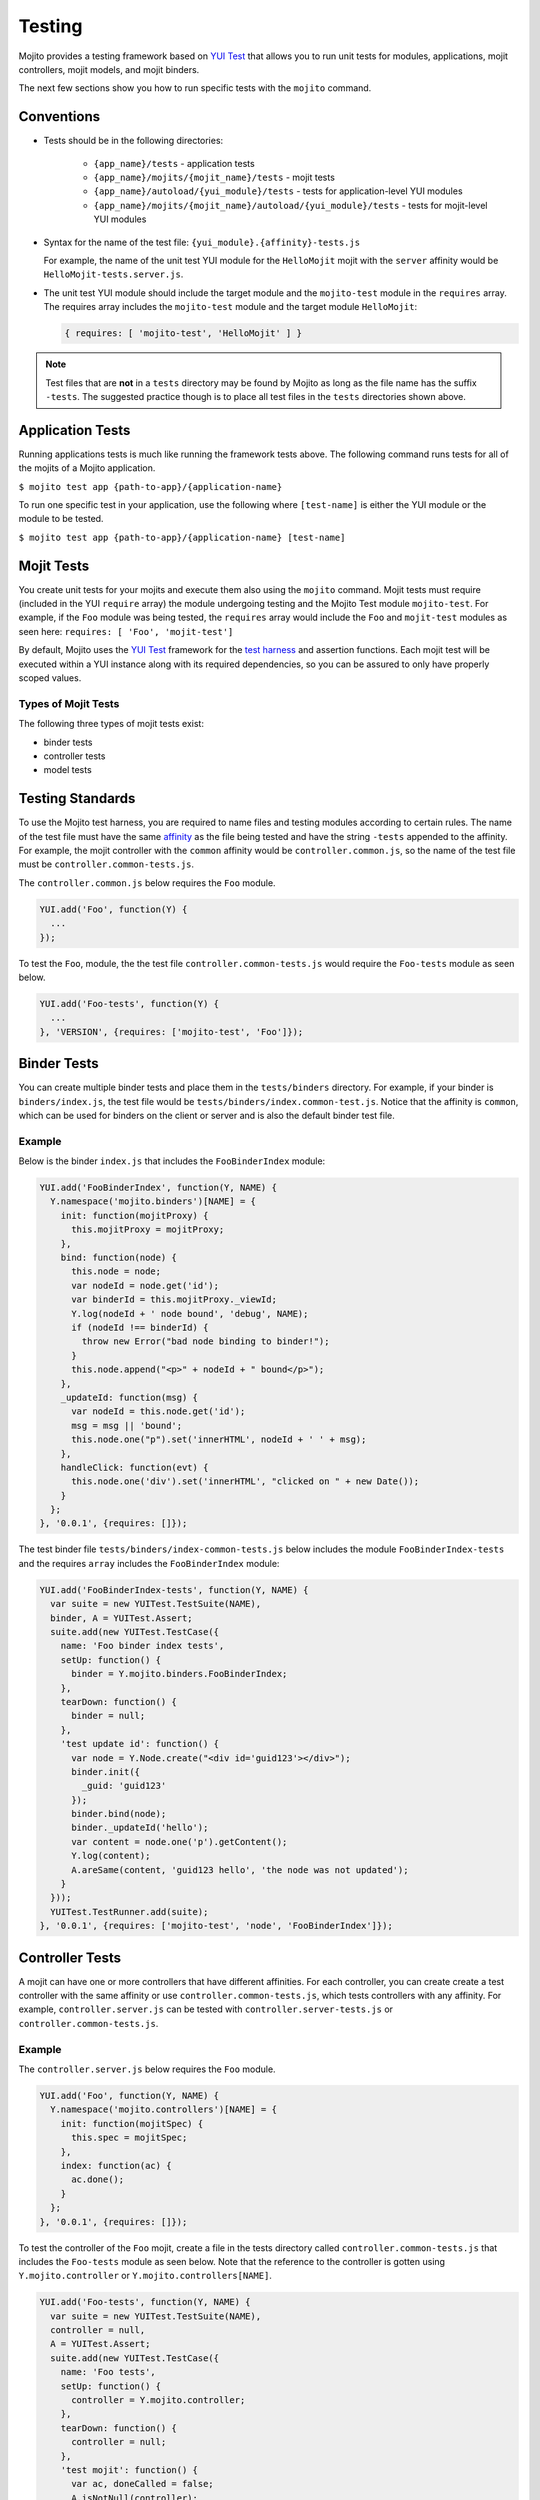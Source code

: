 =======
Testing
=======

Mojito provides a testing framework based on `YUI Test`_ that 
allows you to run unit tests for modules, applications, mojit controllers, mojit 
models, and mojit binders.

The next few sections show you how to run specific tests with the ``mojito`` command.

.. _mojito_testing-conventions:

Conventions
===========

- Tests should be in the following directories:

     - ``{app_name}/tests`` - application tests
     - ``{app_name}/mojits/{mojit_name}/tests`` - mojit tests
     - ``{app_name}/autoload/{yui_module}/tests`` - tests for application-level YUI 
       modules
     - ``{app_name}/mojits/{mojit_name}/autoload/{yui_module}/tests`` - tests for 
       mojit-level YUI modules
- Syntax for the name of the test file: ``{yui_module}.{affinity}-tests.js``

  For example, the name of the unit test YUI module for the ``HelloMojit`` mojit with the 
  ``server``   affinity would be ``HelloMojit-tests.server.js``.

- The unit test YUI module should include the target module and the ``mojito-test`` module 
  in the ``requires`` array. The requires array includes the ``mojito-test`` module and 
  the target module ``HelloMojit``:

  .. code-block:: javascript

     { requires: [ 'mojito-test', 'HelloMojit' ] }

.. note:: Test files that are **not** in a ``tests`` directory may be found by Mojito as 
          long as the file name has the suffix ``-tests``. The suggested practice though 
          is to place all test files in the ``tests`` directories shown above.

.. _mojito_testing-application:

Application Tests
=================

Running applications tests is much like running the framework tests above. The following 
command runs tests for all of the mojits of a Mojito application.

``$ mojito test app {path-to-app}/{application-name}``

To run one specific test in your application, use the following where ``[test-name]`` is 
either the YUI module or the module to be tested.

``$ mojito test app {path-to-app}/{application-name} [test-name]``

.. _mojito_testing-mojit:

Mojit Tests
===========

You create unit tests for your mojits and execute them also using the ``mojito`` command. 
Mojit tests must require (included in the YUI ``require`` array) the module undergoing 
testing and the Mojito Test module ``mojito-test``. For example, if the ``Foo`` module 
was being tested, the ``requires`` array would include the ``Foo`` and ``mojit-test`` 
modules as seen here: ``requires: [ 'Foo', 'mojit-test']``

By default, Mojito uses the `YUI Test <http://yuilibrary.com/yuitest/>`_ framework for the 
`test harness <http://en.wikipedia.org/wiki/Test_harness>`_ and assertion functions. 
Each mojit test will be executed within a YUI instance along with its required 
dependencies, so you can be assured to only have properly scoped values.

.. _mojit_testing-types:

Types of Mojit Tests
--------------------

The following three types of mojit tests exist:

- binder tests
- controller tests
- model tests

.. _mojito_testing-standards:

Testing Standards
=================

To use the Mojito test harness, you are required to name files and testing modules 
according to certain rules. The name of the test file must have the same 
`affinity <../reference/glossary.html>`_ as the file being tested and have the string 
``-tests`` appended to the affinity. For example, the mojit controller with the ``common`` 
affinity would be ``controller.common.js``, so the name of the test file must be 
``controller.common-tests.js``.

The ``controller.common.js`` below requires the ``Foo`` module.

.. code-block:: javascript

   YUI.add('Foo', function(Y) {
     ...
   });

To test the ``Foo``, module, the the test file ``controller.common-tests.js`` would 
require the ``Foo-tests`` module as seen below.

.. code-block:: javascript

   YUI.add('Foo-tests', function(Y) {
     ...
   }, 'VERSION', {requires: ['mojito-test', 'Foo']});

.. _mojito_testing-binders:

Binder Tests
============

You can create multiple binder tests and place them in the ``tests/binders`` directory. 
For example, if your binder is ``binders/index.js``, the test file would be 
``tests/binders/index.common-test.js``. Notice that the affinity is ``common``, which can 
be used for binders on the client or server and is also the default binder test file.

.. _binders_test-ex:

Example
-------

Below is the binder ``index.js`` that includes the ``FooBinderIndex`` module:

.. code-block:: javascript

   YUI.add('FooBinderIndex', function(Y, NAME) {
     Y.namespace('mojito.binders')[NAME] = {
       init: function(mojitProxy) {
         this.mojitProxy = mojitProxy;
       },
       bind: function(node) {
         this.node = node;
         var nodeId = node.get('id');
         var binderId = this.mojitProxy._viewId;
         Y.log(nodeId + ' node bound', 'debug', NAME);
         if (nodeId !== binderId) {
           throw new Error("bad node binding to binder!");
         }
         this.node.append("<p>" + nodeId + " bound</p>");
       },
       _updateId: function(msg) {
         var nodeId = this.node.get('id');
         msg = msg || 'bound';
         this.node.one("p").set('innerHTML', nodeId + ' ' + msg);
       },
       handleClick: function(evt) {
         this.node.one('div').set('innerHTML', "clicked on " + new Date());
       }
     };
   }, '0.0.1', {requires: []});

The test binder file ``tests/binders/index-common-tests.js`` below includes the module 
``FooBinderIndex-tests`` and the requires ``array`` includes the ``FooBinderIndex`` module:

.. code-block:: javascript

   YUI.add('FooBinderIndex-tests', function(Y, NAME) {
     var suite = new YUITest.TestSuite(NAME),
     binder, A = YUITest.Assert;
     suite.add(new YUITest.TestCase({
       name: 'Foo binder index tests',
       setUp: function() {
         binder = Y.mojito.binders.FooBinderIndex;
       },
       tearDown: function() {
         binder = null;
       },
       'test update id': function() {
         var node = Y.Node.create("<div id='guid123'></div>");        
         binder.init({
           _guid: 'guid123'
         });
         binder.bind(node);
         binder._updateId('hello');
         var content = node.one('p').getContent();
         Y.log(content);
         A.areSame(content, 'guid123 hello', 'the node was not updated');
       }
     }));
     YUITest.TestRunner.add(suite);
   }, '0.0.1', {requires: ['mojito-test', 'node', 'FooBinderIndex']});


.. _mojito_testing-controller:

Controller Tests
================

A mojit can have one or more controllers that have different affinities. For each 
controller, you can create create a test controller with the same affinity or use 
``controller.common-tests.js``, which tests controllers with any affinity. For example, 
``controller.server.js`` can be tested with ``controller.server-tests.js`` or 
``controller.common-tests.js``.

.. _controller_tests-ex:

Example
-------

The ``controller.server.js`` below requires the ``Foo`` module.

.. code-block:: javascript

   YUI.add('Foo', function(Y, NAME) {
     Y.namespace('mojito.controllers')[NAME] = { 
       init: function(mojitSpec) {
         this.spec = mojitSpec;
       },
       index: function(ac) {
         ac.done();
       }
     };
   }, '0.0.1', {requires: []});

To test the controller of the ``Foo`` mojit, create a file in the tests directory called 
``controller.common-tests.js`` that includes the ``Foo-tests`` module as seen below. Note
that the reference to the controller is gotten using ``Y.mojito.controller`` or 
``Y.mojito.controllers[NAME]``.

.. code-block:: javascript

   YUI.add('Foo-tests', function(Y, NAME) {
     var suite = new YUITest.TestSuite(NAME),
     controller = null,
     A = YUITest.Assert;
     suite.add(new YUITest.TestCase({
       name: 'Foo tests',
       setUp: function() {
         controller = Y.mojito.controller;
       },
       tearDown: function() {
         controller = null;
       },
       'test mojit': function() {
         var ac, doneCalled = false;
         A.isNotNull(controller);
         A.isFunction(controller.index);
         ac = {
           done: function(data) {
             doneCalled = true;
             A.isUndefined(data);
           }
         };
         controller.index(ac);
         A.isTrue(compCalled);
       }
     }));
     YUITest.TestRunner.add(suite);
   }, '0.0.1', {requires: ['mojito-test', 'Foo']});

.. _mojito_testing-mockactioncontext:

Testing with the MockActionContext Object
=========================================

The ``mojito-test`` YUI module allows you to create the mock object ``MockActionContext`` 
to test without dependencies. Using the ``MockActionContext`` object, you can easily build 
an ``ActionContext`` for your controller, addon, and model tests. To learn more information 
about using YUI to create mock objects, see 
`YUI Test Standalone Library: Mock Objects <http://yuilibrary.com/yuitest/#mockobjects>`_.

.. _mockactioncontext_testing-using:

Using the Mock ActionContext
----------------------------

The following sections will explain the below example code that creates a simple 
``MockActionContext`` that tests the ``done`` function and verifies it was called 
correctly.

.. code-block:: javascript

   var ac = new Y.mojito.MockActionContext();
   ac.expect(
     {
       method: 'done',
       args: [YUITest.Mock.Value.Object],
       run: function(data) {
         YUITest.ObjectAssert.areEqual({ just: 'testing' });
       }
     }
   );
   Y.mojito.controller.actionUnderTest(ac);
   ac.verify();


.. _mockactioncontext_testing-creating:

Creating the MockActionContext Object
#####################################

To mock the ``ActionContext``, the ``mojito-test`` YUI module provides the 
``MockActionContext`` constructor that returns a mocked ``ActionContext`` as shown below:

.. code-block:: javascript

   var ac = new Y.mojito.MockActionContext();

.. _mockactioncontext_testing-expectations:

Setting Test Expectations
#########################

To test with the ``MockActionContext`` object, you use the ``expect`` method and pass it 
an ``expectation`` object containing the properties ``method``, ``args``, and ``run``. 
These properties, in turn, contain the controller method to test, the function parameters, 
and the test function.

In the code snippet below, the ``expect`` method creates a test for the controller method 
``done``, using the ``YUITest`` module to perform an assertion on the function's return 
value.

.. code-block:: javascript

   ac.expect({
     method: 'done',
     args: [YUITest.Mock.Value.Object],
     run: function(data) {
       YUITest.ObjectAssert.areEqual({ just: 'testing' });
     }
   });

.. _mockactioncontext_testing-configure:

Configuring Mojito to Test MockActionContext Object
###################################################

To configure Mojito to use your ``MockActionContext`` object to run test, use the 
following:

.. code-block:: javascript

   Y.mojito.controller.actionUnderTest(ac);

If ``actionUnderTest`` function fails to call the ``done`` function, calls it more than 
one time, or calls it with the wrong parameters, the test will fail.

.. _mockactioncontext_testing-run:

Running the Test
****************

Finally, run the expectation by call the ``verify`` method from the ``MockActionContext`` 
object as seen here:

.. code-block:: javascript

   ac.verify();


.. note:: Expectations for addons, models, and extras will be be verified automatically 
          when you call the main ``verify`` function from the  ``MockActionContext`` 
          object.

.. _mockac_testing_expectations-ex:

Example Expectations
--------------------

.. _testing_expectations_ex-pass_objs:

Passing Multiple expectation Objects
####################################

You can pass many ``expectation`` objects to the ``expect`` method:

.. code-block:: javascript

   ac.assets.expect({
     method: 'preLoadImages',
     args: [YUITest.Mock.Value.Object],
     run: function(arr) {
       OA.areEqual(['thepath','thepath'], arr);
     },
     callCount: 1
     },
     {
       method: 'getUrl',
       args: [YUITest.Mock.Value.String],
       returns: 'thepath',
       callCount: 3
     },
     {
       method: 'addCss',
       args: ['thepath']
     }
   );

.. _testing_expectations_ex-chain_methods:

Chaining expect Methods
#######################

You can also chain ``expect`` methods:

.. code-block:: javascript

   ac.assets.expect(
     {
       method: 'preLoadImages',
       args: [YUITest.Mock.Value.Object],
       run: function(arr) {
         OA.areEqual(['thepath','thepath'], arr);
       },
       callCount: 1
     }).expect({
       method: 'getUrl',
       args: [YUITest.Mock.Value.String],
       returns: 'thepath',
       callCount: 3
     }).expect({
       method: 'addCss',
       args: ['thepath']
     });

.. _mock_addons:

Mocking Addons
--------------

To use the MockActionContext object to test different addons, you specify the namespaces 
of the addons within the ``MockActionContext`` constructor:

.. code-block:: javascript

   var ac = new Y.mojito.MockActionContext({
     addons: ['intl', 'assets']
   });
   ac.intl.expect({
     method: 'lang',
     args: ['UPDATING'],
     returns: 'updating, yo'
   });

.. _mock_custom_addons:

Mocking Custom Addons
#####################

To create a custom addon that contains functions within a property, you might have an 
addon that is used in the following way:

.. code-block:: javascript

   ac.customAddon.params.get('key');

To test the addon, you pass the ``addons`` array with a list of the addons you want to 
test to the ``MockActionContext`` constructor as seen below:

.. code-block:: javascript

   var ac = new Y.mojito.MockActionContext(
     {
       addons: ['customAddon'],
       extras: { customAddon: 'params'}
     }
   );

This will give you a mock object at ``ac.customAddon.params`` from which you can call 
``expect``.

.. _mock_models:

Mocking Models
##############

To test models with the ``MockActionContext`` object, you pass the ``models`` array with 
the model YUI modules as is done with addons:

.. code-block:: javascript

   var ac = new Y.mojito.MockActionContext(
     {
       addons: ['intl', 'params'],
       models: ['foo']
     }
   );
   ac.models.foo.expect(
     {
       method: 'getData',
       args: [YUITest.Mock.Value.Object,
       YUITest.Mock.Value.Function],
       run: function(prms, cb) {
         cb(null, {my: 'data'});
       }
     }
   );

.. _mojito_testing-models:

Model Tests
===========

Model tests are largely the same as controller tests, except there can be many of them. 
The model tests are placed in the ``tests/models`` directory. You can create multiple 
model tests or use ``models.common-tests.js`` to test both server and client models.

.. _mojito_testing_models-ex:

Example
-------

The ``model.server.js`` below includes the ``FooModel`` module.

.. code-block:: javascript

   YUI.add('FooModel', function(Y, NAME) {
     Y.namespace('mojito.models')[NAME] = {      
       getData: function(callback) {
         callback({some:'data'});
       }
     };
   }, '0.0.1', {requires: []});

The ``tests/models/models.common-tests.js`` test below includes the ``FooModel-tests`` 
module and the ``requires`` array contains the ``FooModel`` module.

.. code-block:: javascript

   YUI.add('FooModel-tests', function(Y, NAME) {
     var suite = new YUITest.TestSuite(NAME),
     model = null,
     A = YUITest.Assert;
     suite.add(new YUITest.TestCase({
       name: 'Foo model tests',
       setUp: function() {
         model = Y.mojito.models.Layout;
       },
       tearDown: function() {
         model = null;
       },
       'test mojit model': function() {
         A.isNotNull(model);
         A.isFunction(model.getData);
       }
     }));
     YUITest.TestRunner.add(suite);
   }, '0.0.1', {requires: ['mojito-test', 'FooModel']});

.. _mojito_testing-module:

Module Tests
============

You can run specific unit tests for modules of the Mojito framework. When you test a 
module, Mojito will look for framework tests found in ``path-to-node/node/mojito/tests``.

You can provide either the YUI module name of the test or the class it is testing. For 
example, to test the module ``foo`` with the test called ``foo-test``, use either of 
the following commands:

- ``$ mojito test foo``
- ``$ mojito test foo-test``

.. _moj_tests-func_unit:

Functional/Unit Tests
=====================

Mojito comes with functional tests that you can run with the npm module 
`Arrow <https://github.com/yahoo/arrow/>`_, a testing framework that fuses together 
JavaScript, Node.js, PhantomJS, and Selenium. Arrow lets you write tests in 
`YUI Test`_ that can be executed on the client or server. 
You can also write your own functional/unit tests with Arrow. Mojito recommends that 
contributors write Arrow functional/unit tests for their code to accelerate the process of 
merging pull requests.

The following sections show you how to set up your environment and run the unit and 
functional tests that come with Mojito. In the future, we will also provide you with 
instructions for writing Arrow tests for your code contributions.

.. _func_unit-builtin:

Running Mojito's Built-In Tests
-------------------------------

.. _func_unit-reqs:

Required Software
#################

- `Java <http://www.java.com/en/download/manual.jsp>`_
- `Node.js 0.6 or higher (packaged with npm) <http://nodejs.org/>`_
- `Git <http://git-scm.com/downloads>`_

.. _func_unit_reqs-macs:

Macs
####

.. _func_unit-macs_setup:

Setting Up
**********

#. `Download PhantomJS <http://www.doctor46.com/phantomjs>`_.
#. Copy the phantomjs binary to ``/usr/local/bin/``.

   ``$ cp phantomjs /usr/local/bin/``
#. Install Arrow:

   ``$ npm install yahoo-arrow -g`` 
#. Start the Arrow server to confirm it was installed:

   ``$ arrow_server``
#. Shut down the Arrow server with ``Ctrl-C^`` command.   

.. _func_unit_reqs-linux:

Linux
#####

.. _func_unit-linux_setup:

Setting Up
**********

#. Follow the `installation instructions for PhantomJS <http://www.doctor46.com/phantomjs>`_.
#. Copy the phantomjs binary to ``/usr/local/bin/``.
#. Install Arrow:

   ``$ npm install yahoo-arrow -g``
#. Start the Arrow server to confirm it was installed:

   ``$ arrow_server``
#. Shut down the Arrow server with ``Ctrl-C^`` command.  

   
.. _func_unit-install_selenium:
   
Installing Selenium (recommended)
#################################

The following instructions work for both Macs and Linux.

#. `Download the Selenium JAR executable <http://selenium.googlecode.com/files/selenium-server-standalone-2.22.0.jar>`_.
#. Start the Selenium server:

   ``$ java -jar path/to/selenium-server.jar``
#. Confirm Selenium is running by going to the following URL: 

   `http://localhost:4444/wd/hub/static/resource/hub.html <http://localhost:4444/wd/hub/static/resource/hub.html>`_   
#. Shut down the Selenium server with ``Ctrl-C^`` command.  

.. _func_unit-run:

Running Tests
#############

.. _func_unit_run-batch:

Running Batch Tests
*******************

The following instructions show you how to run Arrow tests with the wrapper script 
``run.js``, which allows you to run batch tests. For example, you can use ``run.js`` to 
run all of the Mojito functional or unit tests with one command.

#. Clone the Mojito repository.

   ``$ git clone https://github.com/yahoo/mojito.git``
#. Change to the ``mojito`` directory.
#. Install Mojito's dependencies. Mojito needs several npm modules to 
   run tests.
   
   ``$ npm install``
#. Change to the ``tests`` directory.
#. Start the Selenium server in the background.

   ``$ java -jar path/to/selenium-server.jar &``
#. Run the unit tests for the framework and client: 

   ``$ ./run.js test -u --path unit --group fw,client,server``
#. You can also run all the functional tests with the below command. The functional tests 
   may take some time to complete, so you may want to terminate the tests with **Ctl-C**.

   ``$ ./run.js test -f --path func``
#. To view the test reports (in JSON or XML) in the following directories: 

      - ``$ ./unit/artifacts/arrowreport/``
      - ``$ ./func/artifacts/arrowreport/``

.. note:: You will not get a report if you terminated any tests before they completed. 
          Also, Selenium will display the error message ``SeleniumDriver - Failed to 
          collect the test report`` if a previously generated report exists.

   
.. _func_unit_run-arrow:
   
Using Arrow to Run Tests
************************

You can also separately run unit and functional tests directly 
with the ``arrow`` command. You pass Arrow a test descriptor, which
is a JSON configuration file that describes and organizes your tests.
For an overview of Arrow and the command-line options, see 
the `Arrow README <https://github.com/yahoo/arrow/blob/master/README.md>`_.

In the following steps, you'll start a routing application, run a test with Arrow,
and then look at the test reports. Afterward, you should be able to
run some of the other tests included with Mojito.

#. Start Selenium in the background if it is not running already. You can confirm that 
   it's running by going to http://127.0.0.1:4444/wd/hub/static/resource/hub.html.
#. Change to the directory containing the routing test application.
   
   ``$ cd mojito/tests/func/applications/frameworkapp/routing``
#. Start the application specifying port 4082 in the background.
   
   ``$ mojito start 4082 &``
#. Change to the directory containing the tests for the routing applications.
   
   ``$ cd mojito/tests/func/routing``
#. Launch Firefox with ``arrow_selenium``. 
   
   ``$ arrow_selenium --open=firefox``
#. After Firefox has launched, run the functional routing tests with Arrow with the 
   ``arrow`` command, the test descriptor, and the option ``--browser=reuse``:
 
   ``$ arrow routingtest_descriptor.json --browser=reuse``
#. You should see the functional tests running in Firefox testing different routing paths.
#. As with running the ``run.js`` script, Arrow will generate reports containing  
   the results of the tests, but the report names will match the name of the 
   test descriptor and be located in the current working directory. Thus,
   you should see the test reports ``routingtest_descriptor-report.json`` and
   ``routingtest_descriptor-report.xml``.
   
   
.. _YUI Test: http://yuilibrary.com/yuitest/


